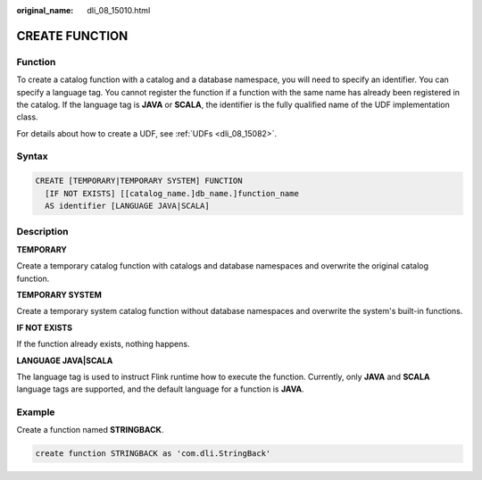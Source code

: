 :original_name: dli_08_15010.html

.. _dli_08_15010:

CREATE FUNCTION
===============

Function
--------

To create a catalog function with a catalog and a database namespace, you will need to specify an identifier. You can specify a language tag. You cannot register the function if a function with the same name has already been registered in the catalog. If the language tag is **JAVA** or **SCALA**, the identifier is the fully qualified name of the UDF implementation class.

For details about how to create a UDF, see :ref:`UDFs <dli_08_15082>`.

Syntax
------

.. code-block::

   CREATE [TEMPORARY|TEMPORARY SYSTEM] FUNCTION
     [IF NOT EXISTS] [[catalog_name.]db_name.]function_name
     AS identifier [LANGUAGE JAVA|SCALA]

Description
-----------

**TEMPORARY**

Create a temporary catalog function with catalogs and database namespaces and overwrite the original catalog function.

**TEMPORARY SYSTEM**

Create a temporary system catalog function without database namespaces and overwrite the system's built-in functions.

**IF NOT EXISTS**

If the function already exists, nothing happens.

**LANGUAGE JAVA|SCALA**

The language tag is used to instruct Flink runtime how to execute the function. Currently, only **JAVA** and **SCALA** language tags are supported, and the default language for a function is **JAVA**.

Example
-------

Create a function named **STRINGBACK**.

.. code-block::

   create function STRINGBACK as 'com.dli.StringBack'
